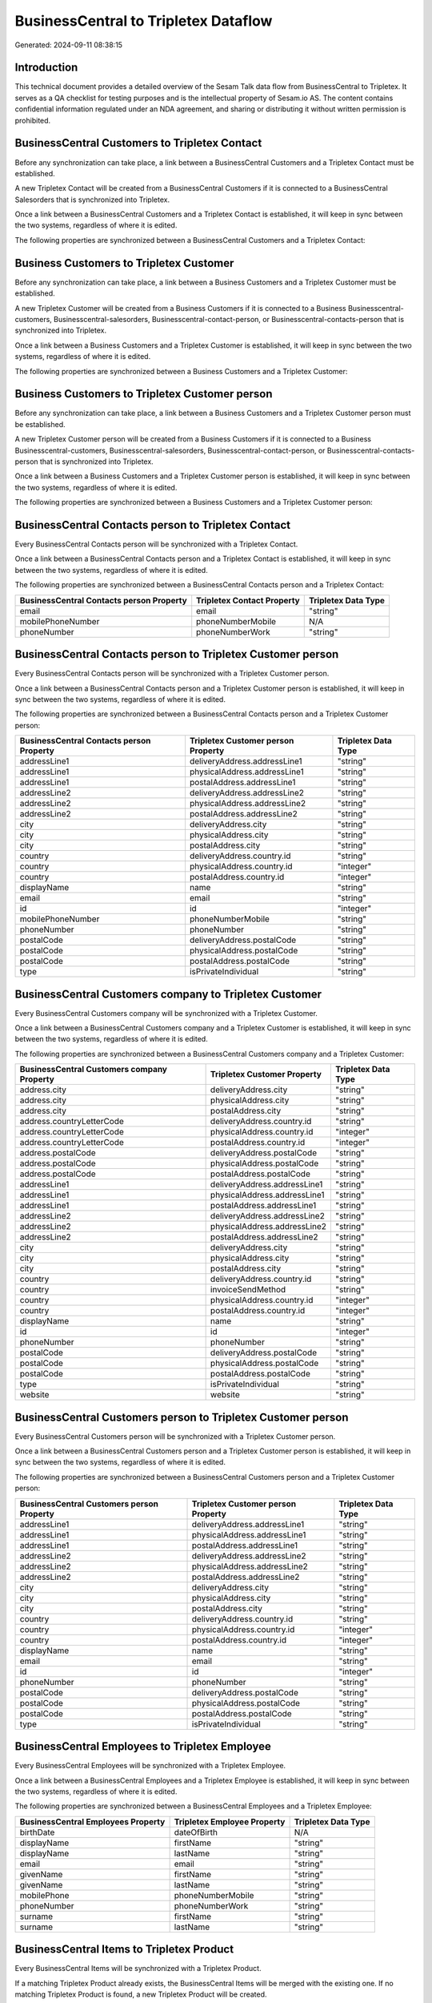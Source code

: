 =====================================
BusinessCentral to Tripletex Dataflow
=====================================

Generated: 2024-09-11 08:38:15

Introduction
------------

This technical document provides a detailed overview of the Sesam Talk data flow from BusinessCentral to Tripletex. It serves as a QA checklist for testing purposes and is the intellectual property of Sesam.io AS. The content contains confidential information regulated under an NDA agreement, and sharing or distributing it without written permission is prohibited.

BusinessCentral Customers to Tripletex Contact
----------------------------------------------
Before any synchronization can take place, a link between a BusinessCentral Customers and a Tripletex Contact must be established.

A new Tripletex Contact will be created from a BusinessCentral Customers if it is connected to a BusinessCentral Salesorders that is synchronized into Tripletex.

Once a link between a BusinessCentral Customers and a Tripletex Contact is established, it will keep in sync between the two systems, regardless of where it is edited.

The following properties are synchronized between a BusinessCentral Customers and a Tripletex Contact:

.. list-table::
   :header-rows: 1

   * - BusinessCentral Customers Property
     - Tripletex Contact Property
     - Tripletex Data Type


Business Customers to Tripletex Customer
----------------------------------------
Before any synchronization can take place, a link between a Business Customers and a Tripletex Customer must be established.

A new Tripletex Customer will be created from a Business Customers if it is connected to a Business Businesscentral-customers, Businesscentral-salesorders, Businesscentral-contact-person, or Businesscentral-contacts-person that is synchronized into Tripletex.

Once a link between a Business Customers and a Tripletex Customer is established, it will keep in sync between the two systems, regardless of where it is edited.

The following properties are synchronized between a Business Customers and a Tripletex Customer:

.. list-table::
   :header-rows: 1

   * - Business Customers Property
     - Tripletex Customer Property
     - Tripletex Data Type


Business Customers to Tripletex Customer person
-----------------------------------------------
Before any synchronization can take place, a link between a Business Customers and a Tripletex Customer person must be established.

A new Tripletex Customer person will be created from a Business Customers if it is connected to a Business Businesscentral-customers, Businesscentral-salesorders, Businesscentral-contact-person, or Businesscentral-contacts-person that is synchronized into Tripletex.

Once a link between a Business Customers and a Tripletex Customer person is established, it will keep in sync between the two systems, regardless of where it is edited.

The following properties are synchronized between a Business Customers and a Tripletex Customer person:

.. list-table::
   :header-rows: 1

   * - Business Customers Property
     - Tripletex Customer person Property
     - Tripletex Data Type


BusinessCentral Contacts person to Tripletex Contact
----------------------------------------------------
Every BusinessCentral Contacts person will be synchronized with a Tripletex Contact.

Once a link between a BusinessCentral Contacts person and a Tripletex Contact is established, it will keep in sync between the two systems, regardless of where it is edited.

The following properties are synchronized between a BusinessCentral Contacts person and a Tripletex Contact:

.. list-table::
   :header-rows: 1

   * - BusinessCentral Contacts person Property
     - Tripletex Contact Property
     - Tripletex Data Type
   * - email
     - email
     - "string"
   * - mobilePhoneNumber
     - phoneNumberMobile
     - N/A
   * - phoneNumber
     - phoneNumberWork
     - "string"


BusinessCentral Contacts person to Tripletex Customer person
------------------------------------------------------------
Every BusinessCentral Contacts person will be synchronized with a Tripletex Customer person.

Once a link between a BusinessCentral Contacts person and a Tripletex Customer person is established, it will keep in sync between the two systems, regardless of where it is edited.

The following properties are synchronized between a BusinessCentral Contacts person and a Tripletex Customer person:

.. list-table::
   :header-rows: 1

   * - BusinessCentral Contacts person Property
     - Tripletex Customer person Property
     - Tripletex Data Type
   * - addressLine1
     - deliveryAddress.addressLine1
     - "string"
   * - addressLine1
     - physicalAddress.addressLine1
     - "string"
   * - addressLine1
     - postalAddress.addressLine1
     - "string"
   * - addressLine2
     - deliveryAddress.addressLine2
     - "string"
   * - addressLine2
     - physicalAddress.addressLine2
     - "string"
   * - addressLine2
     - postalAddress.addressLine2
     - "string"
   * - city
     - deliveryAddress.city
     - "string"
   * - city
     - physicalAddress.city
     - "string"
   * - city
     - postalAddress.city
     - "string"
   * - country
     - deliveryAddress.country.id
     - "string"
   * - country
     - physicalAddress.country.id
     - "integer"
   * - country
     - postalAddress.country.id
     - "integer"
   * - displayName
     - name
     - "string"
   * - email
     - email
     - "string"
   * - id
     - id
     - "integer"
   * - mobilePhoneNumber
     - phoneNumberMobile
     - "string"
   * - phoneNumber
     - phoneNumber
     - "string"
   * - postalCode
     - deliveryAddress.postalCode
     - "string"
   * - postalCode
     - physicalAddress.postalCode
     - "string"
   * - postalCode
     - postalAddress.postalCode
     - "string"
   * - type
     - isPrivateIndividual
     - "string"


BusinessCentral Customers company to Tripletex Customer
-------------------------------------------------------
Every BusinessCentral Customers company will be synchronized with a Tripletex Customer.

Once a link between a BusinessCentral Customers company and a Tripletex Customer is established, it will keep in sync between the two systems, regardless of where it is edited.

The following properties are synchronized between a BusinessCentral Customers company and a Tripletex Customer:

.. list-table::
   :header-rows: 1

   * - BusinessCentral Customers company Property
     - Tripletex Customer Property
     - Tripletex Data Type
   * - address.city
     - deliveryAddress.city
     - "string"
   * - address.city
     - physicalAddress.city
     - "string"
   * - address.city
     - postalAddress.city
     - "string"
   * - address.countryLetterCode
     - deliveryAddress.country.id
     - "string"
   * - address.countryLetterCode
     - physicalAddress.country.id
     - "integer"
   * - address.countryLetterCode
     - postalAddress.country.id
     - "integer"
   * - address.postalCode
     - deliveryAddress.postalCode
     - "string"
   * - address.postalCode
     - physicalAddress.postalCode
     - "string"
   * - address.postalCode
     - postalAddress.postalCode
     - "string"
   * - addressLine1
     - deliveryAddress.addressLine1
     - "string"
   * - addressLine1
     - physicalAddress.addressLine1
     - "string"
   * - addressLine1
     - postalAddress.addressLine1
     - "string"
   * - addressLine2
     - deliveryAddress.addressLine2
     - "string"
   * - addressLine2
     - physicalAddress.addressLine2
     - "string"
   * - addressLine2
     - postalAddress.addressLine2
     - "string"
   * - city
     - deliveryAddress.city
     - "string"
   * - city
     - physicalAddress.city
     - "string"
   * - city
     - postalAddress.city
     - "string"
   * - country
     - deliveryAddress.country.id
     - "string"
   * - country
     - invoiceSendMethod
     - "string"
   * - country
     - physicalAddress.country.id
     - "integer"
   * - country
     - postalAddress.country.id
     - "integer"
   * - displayName
     - name
     - "string"
   * - id
     - id
     - "integer"
   * - phoneNumber
     - phoneNumber
     - "string"
   * - postalCode
     - deliveryAddress.postalCode
     - "string"
   * - postalCode
     - physicalAddress.postalCode
     - "string"
   * - postalCode
     - postalAddress.postalCode
     - "string"
   * - type
     - isPrivateIndividual
     - "string"
   * - website
     - website
     - "string"


BusinessCentral Customers person to Tripletex Customer person
-------------------------------------------------------------
Every BusinessCentral Customers person will be synchronized with a Tripletex Customer person.

Once a link between a BusinessCentral Customers person and a Tripletex Customer person is established, it will keep in sync between the two systems, regardless of where it is edited.

The following properties are synchronized between a BusinessCentral Customers person and a Tripletex Customer person:

.. list-table::
   :header-rows: 1

   * - BusinessCentral Customers person Property
     - Tripletex Customer person Property
     - Tripletex Data Type
   * - addressLine1
     - deliveryAddress.addressLine1
     - "string"
   * - addressLine1
     - physicalAddress.addressLine1
     - "string"
   * - addressLine1
     - postalAddress.addressLine1
     - "string"
   * - addressLine2
     - deliveryAddress.addressLine2
     - "string"
   * - addressLine2
     - physicalAddress.addressLine2
     - "string"
   * - addressLine2
     - postalAddress.addressLine2
     - "string"
   * - city
     - deliveryAddress.city
     - "string"
   * - city
     - physicalAddress.city
     - "string"
   * - city
     - postalAddress.city
     - "string"
   * - country
     - deliveryAddress.country.id
     - "string"
   * - country
     - physicalAddress.country.id
     - "integer"
   * - country
     - postalAddress.country.id
     - "integer"
   * - displayName
     - name
     - "string"
   * - email
     - email
     - "string"
   * - id
     - id
     - "integer"
   * - phoneNumber
     - phoneNumber
     - "string"
   * - postalCode
     - deliveryAddress.postalCode
     - "string"
   * - postalCode
     - physicalAddress.postalCode
     - "string"
   * - postalCode
     - postalAddress.postalCode
     - "string"
   * - type
     - isPrivateIndividual
     - "string"


BusinessCentral Employees to Tripletex Employee
-----------------------------------------------
Every BusinessCentral Employees will be synchronized with a Tripletex Employee.

Once a link between a BusinessCentral Employees and a Tripletex Employee is established, it will keep in sync between the two systems, regardless of where it is edited.

The following properties are synchronized between a BusinessCentral Employees and a Tripletex Employee:

.. list-table::
   :header-rows: 1

   * - BusinessCentral Employees Property
     - Tripletex Employee Property
     - Tripletex Data Type
   * - birthDate
     - dateOfBirth
     - N/A
   * - displayName
     - firstName
     - "string"
   * - displayName
     - lastName
     - "string"
   * - email
     - email
     - "string"
   * - givenName
     - firstName
     - "string"
   * - givenName
     - lastName
     - "string"
   * - mobilePhone
     - phoneNumberMobile
     - "string"
   * - phoneNumber
     - phoneNumberWork
     - "string"
   * - surname
     - firstName
     - "string"
   * - surname
     - lastName
     - "string"


BusinessCentral Items to Tripletex Product
------------------------------------------
Every BusinessCentral Items will be synchronized with a Tripletex Product.

If a matching Tripletex Product already exists, the BusinessCentral Items will be merged with the existing one.
If no matching Tripletex Product is found, a new Tripletex Product will be created.

A BusinessCentral Items will merge with a Tripletex Product if one of the following property combinations match:

.. list-table::
   :header-rows: 1

   * - BusinessCentral Items Property
     - Tripletex Product Property
   * - gtin
     - ean

Once a link between a BusinessCentral Items and a Tripletex Product is established, it will keep in sync between the two systems, regardless of where it is edited.

The following properties are synchronized between a BusinessCentral Items and a Tripletex Product:

.. list-table::
   :header-rows: 1

   * - BusinessCentral Items Property
     - Tripletex Product Property
     - Tripletex Data Type
   * - displayName
     - name
     - "string"
   * - displayName.string
     - name
     - "string"
   * - displayName2
     - name
     - "string"
   * - gtin
     - ean
     - "string"
   * - inventory
     - stockOfGoods
     - "integer"
   * - taxGroupCode
     - vatType.id
     - "integer"
   * - unitCost
     - costExcludingVatCurrency
     - "float"
   * - unitPrice
     - priceExcludingVatCurrency
     - "float"


BusinessCentral Salesorderlines to Tripletex Orderline
------------------------------------------------------
Every BusinessCentral Salesorderlines will be synchronized with a Tripletex Orderline.

Once a link between a BusinessCentral Salesorderlines and a Tripletex Orderline is established, it will keep in sync between the two systems, regardless of where it is edited.

The following properties are synchronized between a BusinessCentral Salesorderlines and a Tripletex Orderline:

.. list-table::
   :header-rows: 1

   * - BusinessCentral Salesorderlines Property
     - Tripletex Orderline Property
     - Tripletex Data Type
   * - amountExcludingTax
     - unitPriceExcludingVatCurrency
     - "float"
   * - description
     - count
     - N/A
   * - description
     - description
     - "string"
   * - description
     - discount
     - "float"
   * - description
     - unitCostCurrency
     - "float"
   * - description
     - unitPriceExcludingVatCurrency
     - "float"
   * - description
     - vatType.id
     - "integer"
   * - discountPercent
     - count
     - N/A
   * - discountPercent
     - description
     - "string"
   * - discountPercent
     - discount
     - "float"
   * - discountPercent
     - unitCostCurrency
     - "float"
   * - discountPercent
     - unitPriceExcludingVatCurrency
     - "float"
   * - discountPercent
     - vatType.id
     - "integer"
   * - documentId
     - order.id
     - "integer"
   * - invoiceQuantity
     - count
     - "float"
   * - itemId
     - product.id
     - "integer"
   * - quantity
     - count
     - N/A
   * - quantity
     - description
     - "string"
   * - quantity
     - discount
     - "float"
   * - quantity
     - unitCostCurrency
     - "float"
   * - quantity
     - unitPriceExcludingVatCurrency
     - "float"
   * - quantity
     - vatType.id
     - "integer"
   * - taxPercent
     - count
     - N/A
   * - taxPercent
     - description
     - "string"
   * - taxPercent
     - discount
     - "float"
   * - taxPercent
     - unitCostCurrency
     - "float"
   * - taxPercent
     - unitPriceExcludingVatCurrency
     - "float"
   * - taxPercent
     - vatType.id
     - "integer"
   * - unitPrice
     - count
     - N/A
   * - unitPrice
     - description
     - "string"
   * - unitPrice
     - discount
     - "float"
   * - unitPrice
     - unitCostCurrency
     - "float"
   * - unitPrice
     - unitPriceExcludingVatCurrency
     - "float"
   * - unitPrice
     - vatType.id
     - "integer"


BusinessCentral Salesorders to Tripletex Order
----------------------------------------------
Every BusinessCentral Salesorders will be synchronized with a Tripletex Order.

Once a link between a BusinessCentral Salesorders and a Tripletex Order is established, it will keep in sync between the two systems, regardless of where it is edited.

The following properties are synchronized between a BusinessCentral Salesorders and a Tripletex Order:

.. list-table::
   :header-rows: 1

   * - BusinessCentral Salesorders Property
     - Tripletex Order Property
     - Tripletex Data Type
   * - currencyId
     - currency.id
     - "integer"
   * - customerId
     - contact.id
     - "integer"
   * - customerId
     - customer.id
     - "integer"
   * - orderDate
     - orderDate
     - N/A
   * - requestedDeliveryDate
     - deliveryDate
     - N/A
   * - salesperson
     - ourContactEmployee.id
     - "integer"


